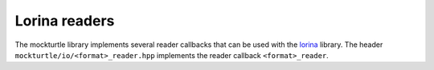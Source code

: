 Lorina readers
--------------

The mockturtle library implements several reader callbacks that can be used
with the lorina_ library.  The header ``mockturtle/io/<format>_reader.hpp``
implements the reader callback ``<format>_reader``.

.. _lorina: https://github.com/hriener/lorina

.. doxygenclass:: mockturtle::aiger_reader

.. doxygenclass:: mockturtle::bench_reader

.. doxygenclass:: mockturtle::blif_reader

.. doxygenclass:: mockturtle::pla_reader

.. doxygenclass:: mockturtle::verilog_reader

.. doxygenclass:: mockturtle::genlib_reader

.. doxygenclass:: mockturtle::super_reader
